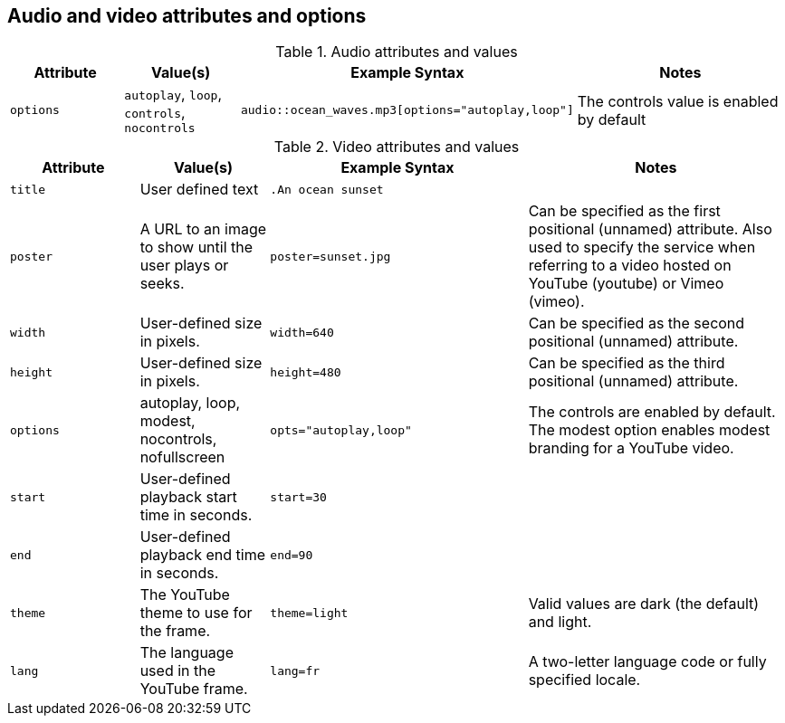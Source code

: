 == Audio and video attributes and options

.Audio attributes and values
[cols="1m,1,2,2"]
|===
|Attribute |Value(s) |Example Syntax |Notes

|options
|`autoplay`, `loop`, `controls`, `nocontrols`
|`audio::ocean_waves.mp3[options="autoplay,loop"]`
|The controls value is enabled by default
|===

.Video attributes and values
[cols="1m,1,2m,2"]
|===
|Attribute |Value(s) |Example Syntax |Notes

|title
|User defined text
|.An ocean sunset
|

|poster
|A URL to an image to show until the user plays or seeks.
|poster=sunset.jpg
|Can be specified as the first positional (unnamed) attribute.
Also used to specify the service when referring to a video hosted on YouTube (youtube) or Vimeo (vimeo).

|width
|User-defined size in pixels.
|width=640
|Can be specified as the second positional (unnamed) attribute.

|height
|User-defined size in pixels.
|height=480
|Can be specified as the third positional (unnamed) attribute.

|options
|autoplay, loop, modest, nocontrols, nofullscreen
|opts="autoplay,loop"
|The controls are enabled by default.
The modest option enables modest branding for a YouTube video.

|start
|User-defined playback start time in seconds.
|start=30
|

|end
|User-defined playback end time in seconds.
|end=90
|

|theme
|The YouTube theme to use for the frame.
|theme=light
|Valid values are dark (the default) and light.

|lang
|The language used in the YouTube frame.
|lang=fr
|A two-letter language code or fully specified locale.
|===
